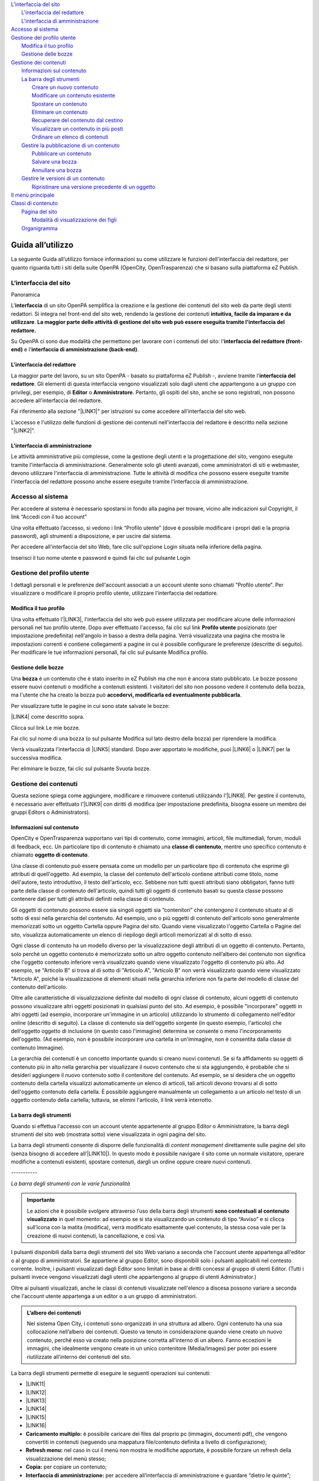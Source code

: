 
.. _h2c1d74277104e41780968148427e:




| `L’interfaccia del sito <#h2584d795d6359545e183c6111315752>`_
|     `L'interfaccia del redattore <#h164c2e6e95130701d25620b16353a>`_
|     `L'interfaccia di amministrazione <#ha4e37692153a2d496546773960565c>`_
| `Accesso al sistema <#h6e4d39105a64461f4f3377d353919>`_
| `Gestione del profilo utente <#h45a7b11202953692f35174c5752c5b>`_
|     `Modifica il tuo profilo <#h254773682e787c2a7342801623527c28>`_
|     `Gestione delle bozze <#h543db5213201f7057203255d54b46>`_
| `Gestione dei contenuti <#h1f184e272f67487d30753a697b3c5351>`_
|     `Informazioni sul contenuto <#h626e518702c7c2b52132a3675f2271>`_
|     `La barra degli strumenti <#h7c2b7466704f1f106c504a672c3d3750>`_
|         `Creare un nuovo contenuto <#h446e1e74f406341a17187e2023342b>`_
|         `Modificare un contenuto esistente <#h623b12807a5967151285b15636b763e>`_
|         `Spostare un contenuto <#h6f797b5ae124496622133f2621740>`_
|         `Eliminare un contenuto <#h5e68755539e37045648426c163d17>`_
|         `Recuperare del contenuto dal cestino <#h7df7c776b4051050602379363f7c45>`_
|         `Visualizzare un contenuto in più posti <#h2240736754442d35296a627136282576>`_
|         `Ordinare un elenco di contenuti <#h186d3e232255c2d71724e1d376f4d6c>`_
|     `Gestire la pubblicazione di un contenuto <#h767585962235668053c5e40387877>`_
|         `Pubblicare un contenuto <#h3a185351287965787e58745836626238>`_
|         `Salvare una bozza <#h135b1173858785b746a581212b213a>`_
|         `Annullare una bozza <#hf307a4b362627629761f2e7d26b63>`_
|     `Gestire le versioni di un contenuto <#h803704e74727f3f1969533867f4b16>`_
|         `Ripristinare una versione precedente di un oggetto <#h709111e6d7c634a5217577b23a7033>`_
| `Il menù principale <#h2939163554334774451b95757d5c2a>`_
| `Classi di contenuto <#h2878256a793dd584a14e7776663c4a>`_
|     `Pagina del sito <#h45157173d5d196e7e2f554452e2a7b>`_
|         `Modalità di visualizzazione dei figli <#ha74627d763497d63d685d57631276>`_
|     `Organigramma <#h112e363548804723d644a25d2e5020>`_

.. _h2c1d74277104e41780968148427e:




.. _h2c1d74277104e41780968148427e:




.. _h2c1d74277104e41780968148427e:




.. _h2c1d74277104e41780968148427e:




.. _h2c1d74277104e41780968148427e:




.. _h2c1d74277104e41780968148427e:




.. _h446b242f2a1d781506c12a461e6823:

Guida all’utilizzo
##################

La seguente Guida all’utilizzo fornisce informazioni su come utilizzare le funzioni dell'interfaccia del redattore, per quanto riguarda tutti i siti della suite OpenPA (OpenCity, OpenTrasparenza) che si basano sulla piattaforma eZ Publish.

.. _h2584d795d6359545e183c6111315752:

L’interfaccia del sito
**********************

Panoramica

L'\ |STYLE0|\  di un sito OpenPA semplifica la creazione e la gestione dei contenuti del sito web da parte degli utenti redattori. Si integra nel front-end del sito web, rendendo la gestione dei contenuti \ |STYLE1|\ . \ |STYLE2|\ 

Su OpenPA ci sono due modalità che permettono per lavorare con i contenuti del sito: l'\ |STYLE3|\  e l'\ |STYLE4|\ .

.. _h164c2e6e95130701d25620b16353a:

L'interfaccia del redattore
===========================

La maggior parte del lavoro, su un sito OpenPA - basato su piattaforma eZ Publish -, avviene tramite l'\ |STYLE5|\ . Gli elementi di questa interfaccia vengono visualizzati solo dagli utenti che appartengono a un gruppo con privilegi, per esempio, di \ |STYLE6|\  o \ |STYLE7|\ . Pertanto, gli ospiti del sito, anche se sono registrati, non possono accedere all'interfaccia del redattore. 

Fai riferimento alla sezione "\ |LINK1|\ " per istruzioni su come accedere all'interfaccia del sito web.

L'accesso e l'utilizzo delle funzioni di gestione dei contenuti nell'interfaccia del redattore è descritto nella sezione "\ |LINK2|\ ".

.. _ha4e37692153a2d496546773960565c:

L'interfaccia di amministrazione
================================

Le attività amministrative più complesse, come la gestione degli utenti e la progettazione del sito, vengono eseguite tramite l'interfaccia di amministrazione. Generalmente solo gli utenti avanzati, come amministratori di siti e webmaster, devono utilizzare l'interfaccia di amministrazione. Tutte le attività di modifica che possono essere eseguite tramite l'interfaccia del redattore possono anche essere eseguite tramite l'interfaccia di amministrazione.

.. _h6e4d39105a64461f4f3377d353919:

Accesso al sistema
******************

Per accedere al sistema è necessario spostarsi in fondo alla pagina per trovare, vicino alle indicazioni sul Copyright, il link “Accedi con il tuo account”

\ |IMG1|\ 

Una volta effettuato l’accesso, si vedono i link “Profilo utente” (dove è possibile modificare i propri dati e la propria password), agli strumenti a disposizione, e per uscire dal sistema.

\ |IMG2|\ 

Per accedere all'interfaccia del sito Web, fare clic sull'opzione Login situata nella inferiore della pagina.

Inserisci il tuo nome utente e password e quindi fai clic sul pulsante Login

.. _h45a7b11202953692f35174c5752c5b:

Gestione del profilo utente
***************************

I dettagli personali e le preferenze dell'account associati a un account utente sono chiamati "Profilo utente". Per visualizzare o modificare il proprio profilo utente, utilizzare l'interfaccia del redattore. 

.. _h254773682e787c2a7342801623527c28:

Modifica il tuo profilo
=======================

Una volta effettuato l’\ |LINK3|\ , l'interfaccia del sito web può essere utilizzata per modificare alcune delle informazioni personali nel tuo profilo utente. Dopo aver effettuato l'accesso, fai clic sul link \ |STYLE8|\  posizionato (per impostazione predefinita) nell'angolo in basso a destra della pagina. Verrà visualizzata una pagina che mostra le impostazioni correnti e contiene collegamenti a pagine in cui è possibile configurare le preferenze (descritte di seguito). Per modificare le tue informazioni personali, fai clic sul pulsante Modifica profilo.

\ |IMG3|\ 

.. _h543db5213201f7057203255d54b46:

Gestione delle bozze
====================

Una \ |STYLE9|\  è un contenuto che è stato inserito in eZ Publish ma che non è ancora stato pubblicato. Le bozze possono essere nuovi contenuti o modifiche a contenuti esistenti. I visitatori del sito non possono vedere il contenuto della bozza, ma l'utente che ha creato la bozza può \ |STYLE10|\ .

Per visualizzare tutte le pagine in cui sono state salvate le bozze:

\ |LINK4|\  come descritto sopra.

\ |IMG4|\ 

Clicca sul link Le mie bozze.

\ |IMG5|\ 

Fai clic sul nome di una bozza (o sul pulsante Modifica sul lato destro della bozza) per riprendere la modifica.

\ |IMG6|\ 

Verrà visualizzata l'interfaccia di \ |LINK5|\  standard. Dopo aver apportato le modifiche, puoi \ |LINK6|\  o \ |LINK7|\  per la successiva modifica.

Per eliminare le bozze, fai clic sul pulsante Svuota bozze.

\ |IMG7|\ 

\ |IMG8|\ 

.. _h1f184e272f67487d30753a697b3c5351:

Gestione dei contenuti
**********************

Questa sezione spiega come aggiungere, modificare e rimuovere contenuti utilizzando l'\ |LINK8|\ . Per gestire il contenuto, è necessario aver effettuato l'\ |LINK9|\  con diritti di modifica (per impostazione predefinita, bisogna essere un membro dei gruppi Editors o Administrators).

.. _h626e518702c7c2b52132a3675f2271:

Informazioni sul contenuto
==========================

OpenCity e OpenTrasparenza supportano vari tipi di contenuto, come immagini, articoli, file multimediali, forum, moduli di feedback, ecc. Un particolare tipo di contenuto è chiamato una \ |STYLE11|\ , mentre uno specifico contenuto è chiamato \ |STYLE12|\ .

Una classe di contenuto può essere pensata come un modello per un particolare tipo di contenuto che esprime gli attributi di quell'oggetto. Ad esempio, la classe del contenuto dell'articolo contiene attributi come titolo, nome dell'autore, testo introduttivo, il testo dell'articolo, ecc. Sebbene non tutti questi attributi siano obbligatori, fanno tutti parte della classe di contenuto dell'articolo, quindi tutti gli oggetti di contenuto basati su questa classe possono contenere dati per tutti gli attributi definiti nella classe di contenuto.

Gli oggetti di contenuto possono essere sia singoli oggetti sia “contenitori” che contengono il contenuto situato al di sotto di essi nella gerarchia del contenuto. Ad esempio, uno o più oggetti di contenuto dell'articolo sono generalmente memorizzati sotto un oggetto Cartella oppure Pagina del sito. Quando viene visualizzato l'oggetto Cartella o Pagine del sito, visualizza automaticamente un elenco di riepilogo degli articoli memorizzati al di sotto di esso.

Ogni classe di contenuto ha un modello diverso per la visualizzazione degli attributi di un oggetto di contenuto. Pertanto, solo perché un oggetto contenuto è memorizzato sotto un altro oggetto contenuto nell’albero dei contenuto non significa che l'oggetto contenuto inferiore verrà visualizzato quando viene visualizzato l'oggetto di contenuto più alto. Ad esempio, se "Articolo B" si trova al di sotto di "Articolo A", "Articolo B" non verrà visualizzato quando viene visualizzato "Articolo A", poiché la visualizzazione di elementi situati nella gerarchia inferiore non fa parte del modello di classe del contenuto dell'articolo.

Oltre alle caratteristiche di visualizzazione definite dal modello di ogni classe di contenuto, alcuni oggetti di contenuto possono visualizzare altri oggetti posizionati in qualsiasi punto del sito. Ad esempio, è possibile "incorporare" oggetti in altri oggetti (ad esempio, incorporare un'immagine in un articolo) utilizzando lo strumento di collegamento nell'editor online (descritto di seguito). La classe di contenuto sia dell'oggetto sorgente (in questo esempio, l'articolo) che dell'oggetto oggetto di inclusione (in questo caso l'immagine) determina se consente o meno l'incorporamento dell'oggetto. (Ad esempio, non è possibile incorporare una cartella in un'immagine, non è consentita dalla classe di contenuto Immagine).

La gerarchia dei contenuti è un concetto importante quando si creano nuovi contenuti. Se si fa affidamento su oggetti di contenuto più in alto nella gerarchia per visualizzare il nuovo contenuto che si sta aggiungendo, è probabile che si desideri aggiungere il nuovo contenuto sotto il contenitore del contenuto. Ad esempio, se si desidera che un oggetto contenuto della cartella visualizzi automaticamente un elenco di articoli, tali articoli devono trovarsi al di sotto dell'oggetto contenuto della cartella. È possibile aggiungere manualmente un collegamento a un articolo nel testo di un oggetto contenuto della cartella; tuttavia, se elimini l'articolo, il link verrà interrotto.

\ |IMG9|\ 

.. _h7c2b7466704f1f106c504a672c3d3750:

La barra degli strumenti
========================

Quando si effettua l'accesso con un account utente appartenente al gruppo Editor o Amministratore, la barra degli strumenti del sito web (mostrata sotto) viene visualizzata in ogni pagina del sito.

La barra degli strumenti consente di disporre delle funzionalità di \ |STYLE13|\  direttamente sulle pagine del sito (senza bisogno di accedere all’\ |LINK10|\ ). In questo modo è possibile navigare il sito come un normale visitatore, operare modifiche a contenuti esistenti, spostare contenuti, dargli un ordine oppure creare nuovi contenuti.

.. _h73207a20436b676b595165b4e243d46:

\ |IMG10|\ -----------

\ |STYLE14|\ 


.. admonition:: Importante

    Le azioni che è possibile svolgere attraverso l’uso della barra degli strumenti \ |STYLE15|\  in quel momento: ad esempio se si sta visualizzando un contenuto di tipo “Avviso” e si clicca sull’icona con la matita (modifica), verrà modificato esattamente quel contenuto, la stessa cosa vale per la creazione di nuovi contenuti, la cancellazione, e così via.

I pulsanti disponibili dalla barra degli strumenti del sito Web variano a seconda che l'account utente appartenga all'editor o al gruppo di amministratori. Se appartiene al gruppo Editor, sono disponibili solo i pulsanti applicabili nel contesto corrente. Inoltre, i pulsanti visualizzati dagli Editor sono limitati in base ai diritti concessi al gruppo di utenti Editor. (Tutti i pulsanti invece vengono visualizzati dagli utenti che appartengono al gruppo di utenti Administrator.)

Oltre ai pulsanti visualizzati, anche le classi di contenuti visualizzate nell'elenco a discesa possono variare a seconda che l'account utente appartenga a un editor o a un gruppo di amministratori.


.. admonition:: L’albero dei contenuti

    Nel sistema Open City, i contenuti sono organizzati in una struttura ad albero. Ogni contenuto ha una sua collocazione nell’albero dei contenuti. Questo va tenuto in considerazione quando viene creato un nuovo contenuto, perché esso va creato nella posizione corretta all’interno di un albero. Fanno eccezioni le immagini, che idealmente vengono create in un unico contenitore (Media/Images) per poter poi essere riutilizzate all’interno dei contenuti del sito.

La barra degli strumenti permette di eseguire le seguenti operazioni sui contenuti:

* \ |LINK11|\ 

* \ |LINK12|\ 

* \ |LINK13|\ 

* \ |LINK14|\ 

* \ |LINK15|\ 

* \ |LINK16|\ 

* \ |STYLE16|\  è possibile caricare dei files dal proprio pc (immagini, documenti pdf), che vengono convertiti in contenuti (seguendo una mappatura file/contenuto definita a livello di configurazione);

* \ |STYLE17|\  nel caso in cui il menù non mostra le modifiche apportate, è possibile forzare un refresh della visualizzazione del menù stesso;

* \ |STYLE18|\  per copiare un contenuto;

* \ |STYLE19|\  per accedere all’interfaccia di amministrazione e guardare “dietro le quinte”;

* \ |STYLE20|\  consente di tradurre un contenuto;

* \ |STYLE21|\  apre (o chiude) il box con informazioni sul contenuto che si sta visualizzando (data di creazione,  autore, tipologia di contenuto, …)

.. _h2c1d74277104e41780968148427e:




.. _h446e1e74f406341a17187e2023342b:

Creare un nuovo contenuto
-------------------------

\ |IMG11|\ 

La creazione di un contenuto avviene nel seguente modo:

Si naviga il sito fino a raggiungere il contenitore all’interno del quale si vuole creare il contenuto, ad esempio un calendario:

\ |IMG12|\ 

Dalla tendina nella barra degli strumenti (1), è possibile filtrare le tipologie di contenuto (2) e  selezionare il tipo di contenuto da creare (3). Infine si preme sul pulsante Crea qui (4):

\ |IMG13|\ 

\ |STYLE22|\  \ |STYLE23|\ \ |STYLE24|\ 


.. admonition:: Attenzione!

    Siccome le azioni svolte attraverso la barra degli strumenti \ |STYLE25|\  in quel momento, è molto importante fare attenzione al contenitore in cui ci si trova nel momento in cui si clicca il pulsante \ |STYLE26|\ : il contenuto verrà creato esattamente lì.

Una volta effettuate queste operazioni, il sistema presenta una interfaccia identica a quella di modifica di un contenuto, con la differenza che i campi (attributi) saranno tutti vuoti.


.. admonition:: Attributi obbligatori

    Nelle interfacce di creazione e modifica dei contenuti, alcuni degli attributi sono marcati con un asterisco. Questo significa che è obbligatorio compilare quegli attributi.

Una volta compilati i campi, pubblicare il contenuto oppure salvarlo come bozza.

.. _h623b12807a5967151285b15636b763e:

Modificare un contenuto esistente
---------------------------------

\ |IMG14|\ 

Per modificare un contenuto esistente, è sufficiente \ |STYLE27|\  che si desidera modificare attraverso i menu e i link del sito, esattamente come farebbe un visitatore. Una volta raggiunto il contenuto da modificare, \ |STYLE28|\  e si passa alla modalità di modifica del contenuto: viene mostrata l’\ |STYLE29|\ , \ |STYLE30|\  \ |LINK17|\  di quel particolare contenuto.

.. _h6f797b5ae124496622133f2621740:

Spostare un contenuto
---------------------

\ |IMG15|\ 

Per spostare il contenuto da una posizione a un'altra sul sito, utilizzare il pulsante \ |STYLE31|\  nella barra degli strumenti del sito web. Dopo aver fatto clic su Sposta, sarai in grado di esplorare il sito web e scegliere la nuova posizione per il contenuto.

\ |IMG16|\ 

Puoi scegliere il nuovo contenitore facendo clic sul pulsante di opzione accanto al nome o fare clic sul nome del contenitore per visualizzare il contenuto all’interno del contenitore.

Dopo aver selezionato la nuova posizione, fare clic sul pulsante \ |STYLE32|\ .

\ |IMG17|\ 

\ |STYLE33|\ 

#. Se sposti un contenitore di contenuti, il sistema sposta anche qualsiasi contenuto sotto quell'oggetto. Ad esempio, se sposti una cartella contenente articoli da una posizione a un'altra, tutti gli articoli verranno spostati.

#. Lo spostamento del contenuto dipende dai permessi dell’utente.

.. _h5e68755539e37045648426c163d17:

Eliminare un contenuto
----------------------

\ |IMG18|\ 

I siti di OpenPA utilizzano un contenitore denominato \ |STYLE34|\ . Quando rimuovi il contenuto, in realtà lo stai spostando nel contenitore del Cestino. Può essere ripristinato in qualsiasi momento fino a quando il Cestino non viene svuotato.

Per rimuovere il contenuto, selezionare l'oggetto desiderato e fare clic sul pulsante \ |STYLE35|\  sulla barra degli strumenti del sito Web. In alternativa, per i contenuti incorporati, fare clic sul pulsante Elimina vicino all'oggetto contenuto.

Ti verrà richiesto di specificare se il contenuto deve essere spostato nel cestino o eliminato completamente:

\ |STYLE36|\ 

\ |IMG19|\ 

\ |STYLE37|\ 

\ |IMG20|\ 

Fai molta attenzione durante la rimozione e l'eliminazione dei contenuti, poiché queste azioni influiscono anche sugli altri contenuti del sito:

* Se rimuovi un contenitore, verranno rimossi anche gli elementi contenuti al suo interno. Ad esempio, se rimuovi la cartella contenente articoli, rimuovi anche gli articoli.

* Se ci sono collegamenti al contenuto, quando rimuovi il contenuto i collegamenti vengono interrotti.

.. _h7df7c776b4051050602379363f7c45:

Recuperare del contenuto dal cestino
------------------------------------

Per recuperare il contenuto rimosso dal contenitore del cestino, accedere all'\ |LINK18|\  e fare clic sull'icona del cestino sul lato sinistro.

\ |IMG21|\ 

Il contenitore del cestino ha una struttura "piatta", il che significa che tutti gli oggetti sono elencati allo stesso livello indipendentemente dalla loro posizione nella gerarchia del contenuto originale.

Per ripristinare un oggetto contenuto dal cestino, fai clic sull'icona a forma di matita nella colonna a destra. Verrà richiesto se si desidera ripristinare l'oggetto nella posizione originale o in una nuova posizione. Dopo aver specificato il percorso, fare clic su Ok.

Se si tenta di recuperare un contenuto il cui contenitore originale è stato rimosso, si è obbligati a scegliere una nuova posizione per esso.

.. _h2240736754442d35296a627136282576:

Visualizzare un contenuto in più posti
--------------------------------------

\ |IMG22|\ 

Come visto in precedenza, ogni contenuto del sito ha una collocazione in una struttura ad albero. La funzionalità \ |STYLE38|\  consente di rendere uno stesso contenuto visibile in più sezioni del sito. Lo stesso oggetto di contenuto può infatti avere più collocazioni all'interno dell'albero dei contenuti. 

Per pubblicare un contenuto in una posizione aggiuntiva, accedere alla pagina desiderata, quindi fare clic sul pulsante \ |STYLE39|\ .

Dopo aver fatto clic sul pulsante, verrà visualizzato il nodo di livello superiore dell'albero dei contenuto. 

\ |IMG23|\ 

Fare clic sui nodi contenitore evidenziati per navigare nell'albero fino a raggiungere la posizione in cui si desidera pubblicare il contenuto. Quando hai trovato la nuova posizione, seleziona la casella e fai clic sul pulsante \ |STYLE40|\ .

\ |IMG24|\ 

.. _h186d3e232255c2d71724e1d376f4d6c:

Ordinare un elenco di contenuti
-------------------------------

\ |IMG25|\ 

Quando si hanno diversi oggetti di contenuto in un contenitore, è possibile disporli e visualizzarli in un ordine ben preciso.

Esistono molti modi diversi per ordinare un elenco di contenuti. Questa sezione mostra un metodo, che può essere applicato alle preferenze di ordinamento più comuni (per esempio: manualmente, in ordine alfabetico o per data).

Dopo aver effettuato l’\ |LINK19|\ , individua il contenitore dei contenuti a cui desideri dare un ordinamento e clicca sul pulsante \ |STYLE41|\ .

\ |IMG26|\ 

\ |STYLE42|\ 

* \ |STYLE43|\ : ordine alfabetico ascendente (dalla A alla Z) oppure discendente (dalla Z alla A)

* \ |STYLE44|\ : ordine cronologico in base alla data di pubblicazione ascendente (dal primo pubblicato all’ultimo) oppure discendente (dall’ultimo pubblicato al primo)

* \ |STYLE45|\ : in questa modalità è possibile ordinare i contenuti manualmente in base alla priorità che gli si vuole affidare. La priorità può essere impostata come ascendente (dal numero più basso al più alto) oppure discendente (dal numero più alto al più basso). Può essere impostata sia attraverso l’inserimento di numeri interi nella sezione a destra “Priorità” (1) oppure attraverso il trascinamento manuale (2).

\ |IMG27|\ 

.. _h2c1d74277104e41780968148427e:




.. _h767585962235668053c5e40387877:

Gestire la pubblicazione di un contenuto
========================================

.. _h3a185351287965787e58745836626238:

Pubblicare un contenuto
-----------------------

\ |IMG28|\ 

Durante la \ |LINK20|\  o la \ |LINK21|\ , dopo aver inserito tutte le informazioni che desideri inserire, puoi pubblicare il tuo contenuto attraverso il pulsante \ |STYLE46|\ , che si trova sia in alto sia in fondo sulla destra.

.. _h135b1173858785b746a581212b213a:

Salvare una bozza
-----------------

\ |IMG29|\ 

Quando lavori su un oggetto, puoi salvare il tuo lavoro senza renderlo visibile subito sul sito web. Quando si crea una \ |STYLE47|\ , la versione “bozza” dell'oggetto viene salvata senza essere pubblicata. Per salvare una bozza, fai clic sul pulsante \ |STYLE48|\  nella \ |LINK22|\ : questo ti permetterà di salvare il tuo lavoro e di continuare a lavorare sulla tua bozza; se invece vuoi salvare una bozza ma preferisci continuare a lavorarci in un secondo momento, clicca su \ |STYLE49|\ .

\ |IMG30|\ 

Esistono due metodi per recuperare le bozze: accedere alla pagina \ |LINK23|\  nel tuo profilo o \ |LINK24|\  precedentemente pubblicata. 

#. Se l'oggetto contenuto non è stato pubblicato in precedenza, seleziona \ |STYLE50|\  dall'angolo in basso a destra di qualsiasi pagina, quindi seleziona \ |LINK25|\ . Verrà visualizzata una pagina con tutte le bozze.

#. Per continuare invece a lavorare su una bozza di un oggetto che è stato precedentemente pubblicato, è possibile in alternativa \ |LINK26|\  semplicemente l'oggetto contenuto esistente. Dopo aver fatto clic sul pulsante Modifica, avrai la possibilità di modificare la versione corrente - quella pubblicata - creando quindi una nuova bozza (2) oppure di continuare a modificare la bozza precedentemente creata (1).

\ |IMG31|\ 

.. _hf307a4b362627629761f2e7d26b63:

Annullare una bozza
-------------------

\ |IMG32|\ 

Durante la \ |LINK27|\  o la \ |LINK28|\ , puoi decidere di annullare il lavoro apportato, eliminando la bozza creata. Questo non influirà in alcun modo sul contenuto eventualmente già pubblicato, ma eliminerà semplicemente la bozza contenente le nuove informazioni apportate. Per farlo clicca il pulsante \ |STYLE51|\ , che si trova sia in alto sia in fondo sulla sinistra.

Un altro modo per eliminare le bozze, è quello di \ |LINK29|\ , cliccare su \ |LINK30|\  e fare clic sul pulsante Svuota bozze.

\ |IMG33|\ 

\ |IMG34|\ 

Se invece vuoi eliminare definitivamente un contenuto dal sito vai nella sezione \ |LINK31|\ .

.. _h803704e74727f3f1969533867f4b16:

Gestire le versioni di un contenuto
===================================

Nei siti di OpenPA, ogni contenuto creato viene memorizzato come "\ |STYLE52|\ ". Ad esempio, un articolo è un oggetto, un account utente è un oggetto e così via.

Quando si \ |LINK32|\ , viene assegnato un \ |STYLE53|\  (es.: 1). Se si modifica l'oggetto, viene assegnato un nuovo numero di versione (es.: 2, 3 e così via). Sia l'originale che le nuove versioni dell'oggetto vengono memorizzate nel database.

Grazie a questo sistema di controllo delle versioni, è possibile \ |STYLE54|\ . Ad esempio, se una nuova versione di un oggetto contiene un errore, è possibile ripristinare l'oggetto alla versione precedente.

Solo un numero limitato di versioni di ciascun oggetto contenuto viene memorizzato nel database (per evitare che il database diventi troppo grande). Nel caso dei siti di OpenPA vengono memorizzate al massimo 10 versioni precedenti dell’oggetto pubblicato.

.. _h709111e6d7c634a5217577b23a7033:

Ripristinare una versione precedente di un oggetto
--------------------------------------------------

Per ripristinare una versione precedente di un oggetto, \ |LINK33|\ , quindi accedere al contenuto che si desidera ripristinare. (Per impostazione predefinita, solo i membri dei gruppi Editor e Administrator hanno accesso a questa funzione.)

Clicca sul pulsante Informazioni per l’editor (in alto a destra, sulla barra degli strumenti)

\ |IMG35|\ 

Clicca sul pulsante Gestisci versioni.

\ |IMG36|\ 

Seleziona la casella accanto alla versione desiderata dell'oggetto e fai clic sul pulsante Copia della versione “Archiviata” che desideri ripristinare.

\ |IMG37|\ 

Questo creerà una nuova bozza. Fai clic sul pulsante Modifica per modificare la nuova bozza appena creata. 

\ |IMG38|\ 

Fai clic sul pulsante \ |STYLE55|\  per pubblicare l’oggetto e ripristinare così la sua versione precedente. Se lo desideri, puoi comunque modificare l'oggetto prima di pubblicare la versione ripristinata.

La nuova versione (3) sostituirà la versione corrente (2). La versione dell'oggetto che hai appena sostituito invece rimarrà comunque nel database delle versioni precedenti come “Archiviata” e potrà essere ripristinata nello stesso modo appena descritto.

.. _h2c1d74277104e41780968148427e:




.. _h2939163554334774451b95757d5c2a:

Il menù principale
******************

Il menù principale viene gestito modificando la home page del sito. Bisogna quindi navigare verso la Home page, e poi premere sull’icona “Modifica” della barra degli strumenti.

\ |IMG39|\ 

Si apre l’interfaccia di modifica della Home page, che è di tipo “Homepage”.  Spostandosi verso il basso, si incontra l’attributo che consente di gestire il menu principale. Da qui è possibile ordinare le voci esistenti (1), cancellare alcune delle voci esistenti (2,3), aggiungere contenuti che diventeranno voci di menù in modalità sfoglia (4) o ricerca (5).

\ |IMG40|\ 

Nel menù vengono aggiunti di fatto dei link a contenuti già esistenti nel sito (e collocati nell’albero dei contenuti). Quindi il testo che compare nel menù è quello relativo ai nomi dei contenuti che sono stati aggiunti.


.. admonition:: Refresh dei menu

    Dopo aver apportato una modifica al menù, o ai contenuti che fanno parte del menù, potrebbe essere necessario effettuare un refresh dei menu per rendere effettive le modifiche. Questa operazione è possibile attraverso la funzione “refresh menù” presente nella barra degli strumenti. 

.. _h2878256a793dd584a14e7776663c4a:

Classi di contenuto
*******************

La seguenti sezione descrive alcune classe di contenuto disponibili nei siti OpenPA. Come descritto sopra, l'elenco delle classi di contenuti visualizzate nell'elenco a discesa varia in base all'oggetto di contenuto attualmente visualizzato e se si è effettuato l'accesso con un account utente che appartiene a un gruppo di Editor o Amministratori.

.. _h131416c38f4e74417616c8475340:

Pagina del sito 
================

La \ |LINK34|\  è una \ |LINK35|\  tra le più comunemente utilizzate. Viene utilizzata per contenuti generici, non molto strutturati, oppure come \ |STYLE56|\ . 

Per \ |LINK36|\ , selezionare Pagina del sito dal menu a discesa nella \ |LINK37|\  del sito Web, quindi fare clic sul pulsante Crea.

.. _ha74627d763497d63d685d57631276:

Modalità di visualizzazione dei figli
-------------------------------------

Una volta inseriti i contenuti sotto una pagina del sito, è possibile selezionare il tipo di visualizzazione da applicare ai figli: questo offre diverse possibilità a seconda dello scopo della pagina.

Ad esempio è possibile Creare una pagina del sito per mostrare un elenco di strutture di servizio dislocate sul territorio, strutturando i contenuti come segue:

* Servizi sul territorio [Pagina del sito]

    * Centro educazione ambientale [Punto di interesse]

    * Farmacia XX [Servizio sul territorio]

    * Biblioteca Comunale [Servizio sul territorio]

    * Parafarmacia [Servizio sul territorio]

    * …

La visualizzazione degli oggetti “figli” di una pagina del sito è impostata di default come una “lista”, ma è possibile scegliere tra diverse altre modalità: in fase di \ |LINK38|\  o di \ |LINK39|\ , tra gli attributi della pagina si trova, in fondo, l’attributo \ |STYLE57|\ .

\ |IMG41|\ 

Le scelte possibili sono:

* \ |STYLE58|\  - visualizzazione a lista;

* \ |STYLE59|\  -  visualizzazione a tabella con informazioni minime su ogni contenuto;

* \ |STYLE60|\  - sulla destra vengono proposti dei filtri per effettuare delle ricerche sui contenuti (un filtro per ogni tipologia di contenuto) utile in caso di gran numero di contenuti dello stesso tipo;

* \ |STYLE61|\  - i contenuti “figli” vengono mostrati su una mappa (sulla mappa vengono mostrati solo gli oggetti per cui è stata specificata una geolocalizzazione);

* \ |STYLE62|\  - vengono mostrati dei pannelli, uno per contenuto;

* \ |STYLE63|\  - i contenuti vengono mostrati con dei pannelli, ma vicino al titolo viene mostrata una icona.

.. _h112e363548804723d644a25d2e5020:

Organigramma
============

Per gestire un organigramma in un sito basato su Open City è necessario creare un oggetto di tipo “Organigramma”. La visualizzazione è gestita partendo da una serie di oggetti e dalle relazioni che intercorrono tra di loro.

Tipicamente, nella struttura dei contenuti, sono presenti i seguenti contenitori

* Aree: contiene oggetti di tipo “Area”, che rappresentano le aree nelle quali è divisa l’organizzazione dell’ente.

* Servizi: contiene oggetti di tipo “Servizio”, che rappresentano i Servizi operanti all’interno dell’ente.

* Uffici: contiene oggetti di tipo “Ufficio”, che rappresentano gli uffici fisici dell’ente.

Ogni ufficio contiene un riferimento ad un servizio, ed ogni servizio contiene un riferimento ad un area. Attraverso questi riferimenti viene costruito l’albero che compare nell’organigramma.

\ |IMG42|\ 

\ |STYLE64|\ 

Potrebbero esserci casi (enti di piccole dimensioni) in cui non ci siano tre livelli organizzativi, in quel caso l’organigramma può essere generato seguendo i collegamenti tra servizi e uffici.

\ |IMG43|\ 

\ |STYLE65|\ 

Una volta inserite le Aree, I Servizi e gli Uffici, posizionarsi sul nodo dell’Organigramma, aprire le informazioni per l’editor con l’icona “i” in alto a destra sulla barra degli strumenti, e poi premere il pulsante “aggiorna organigramma”:

\ |IMG44|\ 


.. admonition:: Suggerimento

    Se la pressione del pulsante “aggiorna organigramma” non dovesse sortire l’effetto desiderato, provare a modificare il contenuto di tipo organigramma (premendo l’icona con la matita sulla barra strumenti) e poi salvare senza apportare modifiche. Una volta usciti dalla modalità di modifica, premere nuovamente il pulsante “aggiorna organigramma”.

\ |IMG45|\ 

\ |STYLE66|\ 

 


.. bottom of content


.. |STYLE0| replace:: **interfaccia**

.. |STYLE1| replace:: **intuitiva, facile da imparare e da utilizzare**

.. |STYLE2| replace:: **La maggior parte delle attività di gestione del sito web può essere eseguita tramite l'interfaccia del redattore.**

.. |STYLE3| replace:: **interfaccia del redattore (front-end)**

.. |STYLE4| replace:: **interfaccia di amministrazione (back-end)**

.. |STYLE5| replace:: **interfaccia del redattore**

.. |STYLE6| replace:: **Editor**

.. |STYLE7| replace:: **Amministratore**

.. |STYLE8| replace:: **Profilo utente**

.. |STYLE9| replace:: **bozza**

.. |STYLE10| replace:: **accedervi, modificarla ed eventualmente pubblicarla**

.. |STYLE11| replace:: **classe di contenuto**

.. |STYLE12| replace:: **oggetto di contenuto**

.. |STYLE13| replace:: *content management*

.. |STYLE14| replace:: *La barra degli strumenti con le varie funzionalità*

.. |STYLE15| replace:: **sono contestuali al contenuto visualizzato**

.. |STYLE16| replace:: **Caricamento multiplo:**

.. |STYLE17| replace:: **Refresh menu:**

.. |STYLE18| replace:: **Copia:**

.. |STYLE19| replace:: **Interfaccia di amministrazione:**

.. |STYLE20| replace:: **Traduci:**

.. |STYLE21| replace:: **Informazioni sul contenuto:**

.. |STYLE22| replace:: *Creazione di un nuovo oggetto di tipo*

.. |STYLE23| replace:: **Evento**

.. |STYLE24| replace:: *.*

.. |STYLE25| replace:: **sono contestuali al contenuto visualizzato**

.. |STYLE26| replace:: **Crea qui**

.. |STYLE27| replace:: **navigare verso il contenuto**

.. |STYLE28| replace:: **si clicca sull’icona della matita**

.. |STYLE29| replace:: **interfaccia di modifica**

.. |STYLE30| replace:: **basata sugli attributi della**

.. |STYLE31| replace:: **Sposta**

.. |STYLE32| replace:: **Seleziona**

.. |STYLE33| replace:: **Informazioni tecniche**

.. |STYLE34| replace:: **Cestino**

.. |STYLE35| replace:: **Elimina**

.. |STYLE36| replace:: **Rimuovi il contenuto spostandolo nel cestino (predefinito)**

.. |STYLE37| replace:: **Cancella il contenuto de-selezionando la casella Sposta nel cestino**

.. |STYLE38| replace:: **Aggiungi collocazioni**

.. |STYLE39| replace:: **Aggiungi collocazioni**

.. |STYLE40| replace:: **Seleziona**

.. |STYLE41| replace:: **Ordina**

.. |STYLE42| replace:: **Modalità di ordinamento**

.. |STYLE43| replace:: **Nome**

.. |STYLE44| replace:: **Pubblicato**

.. |STYLE45| replace:: **Priorità**

.. |STYLE46| replace:: **Salva**

.. |STYLE47| replace:: **bozza**

.. |STYLE48| replace:: **Salva bozza**

.. |STYLE49| replace:: **Salva bozza e esci**

.. |STYLE50| replace:: **Profilo utente**

.. |STYLE51| replace:: **Annulla**

.. |STYLE52| replace:: **oggetto**

.. |STYLE53| replace:: **numero di versione**

.. |STYLE54| replace:: **ripristinare una versione precedente di un oggetto**

.. |STYLE55| replace:: **Salva**

.. |STYLE56| replace:: **contenitore di contenuti**

.. |STYLE57| replace:: **Visualizzazione dei figli**

.. |STYLE58| replace:: **Default**

.. |STYLE59| replace:: **Datatable**

.. |STYLE60| replace:: **Filters**

.. |STYLE61| replace:: **Map**

.. |STYLE62| replace:: **Panels**

.. |STYLE63| replace:: **Icons**

.. |STYLE64| replace:: *Attraverso la struttura e le relazioni viene generato l’organigramma*

.. |STYLE65| replace:: *Esempio di organigramma a due livelli*

.. |STYLE66| replace:: *Il sistema consente diverse tipologie di visualizzazione per gli oggetti contenuti in una pagina*


.. |LINK1| raw:: html

    <a href="#heading=h.h8bbawqnt2kv">Gestione del profilo utente</a>

.. |LINK2| raw:: html

    <a href="#heading=h.o1mq289ych8g">Gestione dei contenuti</a>

.. |LINK3| raw:: html

    <a href="#heading=h.n4svwnvcjsjv">accesso al sistema</a>

.. |LINK4| raw:: html

    <a href="#heading=h.llkhyy9sdqd2">Accedi al tuo profilo utente</a>

.. |LINK5| raw:: html

    <a href="#heading=h.1mcnduslphd4">modifica</a>

.. |LINK6| raw:: html

    <a href="#heading=h.juza122b5gfb">pubblicare l'oggetto</a>

.. |LINK7| raw:: html

    <a href="#heading=h.wnigikt1lo9g">salvarlo di nuovo come bozza</a>

.. |LINK8| raw:: html

    <a href="#heading=h.nwxpw7bjnq2z">interfaccia del redattore</a>

.. |LINK9| raw:: html

    <a href="#heading=h.n4svwnvcjsjv">accesso come utente</a>

.. |LINK10| raw:: html

    <a href="#heading=h.jtp4r2o0ttqb">interfaccia di amministrazione</a>

.. |LINK11| raw:: html

    <a href="#heading=h.ndkcfao9d0rv">Creare un nuovo contenuto</a>

.. |LINK12| raw:: html

    <a href="#heading=h.1mcnduslphd4">Modificare un contenuto esistente</a>

.. |LINK13| raw:: html

    <a href="#heading=h.i26rv2rivw43">Spostare un contenuto</a>

.. |LINK14| raw:: html

    <a href="#heading=h.ql3gqguzc4sb">Eliminare un contenuto</a>

.. |LINK15| raw:: html

    <a href="#heading=h.mjbri5bl04ul">Visualizzare un contenuto in più posti</a>

.. |LINK16| raw:: html

    <a href="#heading=h.10opsef29is">Ordinare un elenco di contenuti</a>

.. |LINK17| raw:: html

    <a href="#heading=h.ru6obljf61tc">classe di contenuto</a>

.. |LINK18| raw:: html

    <a href="#heading=h.jtp4r2o0ttqb">interfaccia di amministrazione</a>

.. |LINK19| raw:: html

    <a href="#heading=h.n4svwnvcjsjv">accesso al sistema</a>

.. |LINK20| raw:: html

    <a href="#heading=h.drjohrpw70wm">creazione un nuovo contenuto</a>

.. |LINK21| raw:: html

    <a href="#heading=h.1mcnduslphd4">modifica di un contenuto già esistente</a>

.. |LINK22| raw:: html

    <a href="#heading=h.1mcnduslphd4">pagina di modifica</a>

.. |LINK23| raw:: html

    <a href="#heading=h.h9pifzd4qg2c">Le mie bozze</a>

.. |LINK24| raw:: html

    <a href="#heading=h.1mcnduslphd4">modificare una pagina</a>

.. |LINK25| raw:: html

    <a href="#heading=h.h9pifzd4qg2c">Le mie bozze</a>

.. |LINK26| raw:: html

    <a href="#heading=h.1mcnduslphd4">modificare</a>

.. |LINK27| raw:: html

    <a href="#heading=h.drjohrpw70wm">creazione un nuovo contenuto</a>

.. |LINK28| raw:: html

    <a href="#heading=h.1mcnduslphd4">modifica di un contenuto già esistente</a>

.. |LINK29| raw:: html

    <a href="#heading=h.rvrai39cv162">accedere al tuo Profilo utente</a>

.. |LINK30| raw:: html

    <a href="#heading=h.h9pifzd4qg2c">Le mie bozze</a>

.. |LINK31| raw:: html

    <a href="#heading=h.ql3gqguzc4sb">Eliminare un contenuto</a>

.. |LINK32| raw:: html

    <a href="#heading=h.drjohrpw70wm">crea un nuovo oggetto</a>

.. |LINK33| raw:: html

    <a href="#heading=h.n4svwnvcjsjv">accedere al sistema</a>

.. |LINK34| raw:: html

    <a href="#heading=h.xtlh8qiy1jgy">Pagina del sito</a>

.. |LINK35| raw:: html

    <a href="#heading=h.ru6obljf61tc">classe di contenuto</a>

.. |LINK36| raw:: html

    <a href="#heading=h.drjohrpw70wm">creare una Pagina del sito</a>

.. |LINK37| raw:: html

    <a href="#heading=h.gf189domz3rn">barra degli strumenti</a>

.. |LINK38| raw:: html

    <a href="#heading=h.drjohrpw70wm">creazione</a>

.. |LINK39| raw:: html

    <a href="#heading=h.1mcnduslphd4">modifica della pagina</a>


.. |IMG1| image:: static/Gestione_dei_contenuti_[Federica]_1.png
   :height: 48 px
   :width: 624 px

.. |IMG2| image:: static/Gestione_dei_contenuti_[Federica]_2.png
   :height: 49 px
   :width: 624 px

.. |IMG3| image:: static/Gestione_dei_contenuti_[Federica]_2.png
   :height: 49 px
   :width: 624 px

.. |IMG4| image:: static/Gestione_dei_contenuti_[Federica]_3.png
   :height: 22 px
   :width: 624 px

.. |IMG5| image:: static/Gestione_dei_contenuti_[Federica]_4.png
   :height: 208 px
   :width: 560 px

.. |IMG6| image:: static/Gestione_dei_contenuti_[Federica]_5.png
   :height: 202 px
   :width: 624 px

.. |IMG7| image:: static/Gestione_dei_contenuti_[Federica]_6.png
   :height: 202 px
   :width: 624 px

.. |IMG8| image:: static/Gestione_dei_contenuti_[Federica]_7.png
   :height: 202 px
   :width: 624 px

.. |IMG9| image:: static/Gestione_dei_contenuti_[Federica]_8.png
   :height: 916 px
   :width: 550 px

.. |IMG10| image:: static/Gestione_dei_contenuti_[Federica]_9.png
   :height: 153 px
   :width: 624 px

.. |IMG11| image:: static/Gestione_dei_contenuti_[Federica]_10.png
   :height: 41 px
   :width: 624 px

.. |IMG12| image:: static/Gestione_dei_contenuti_[Federica]_11.png
   :height: 193 px
   :width: 349 px

.. |IMG13| image:: static/Gestione_dei_contenuti_[Federica]_12.png
   :height: 134 px
   :width: 434 px

.. |IMG14| image:: static/Gestione_dei_contenuti_[Federica]_13.png
   :height: 46 px
   :width: 624 px

.. |IMG15| image:: static/Gestione_dei_contenuti_[Federica]_14.png
   :height: 46 px
   :width: 624 px

.. |IMG16| image:: static/Gestione_dei_contenuti_[Federica]_15.png
   :height: 352 px
   :width: 624 px

.. |IMG17| image:: static/Gestione_dei_contenuti_[Federica]_16.png
   :height: 352 px
   :width: 624 px

.. |IMG18| image:: static/Gestione_dei_contenuti_[Federica]_17.png
   :height: 42 px
   :width: 624 px

.. |IMG19| image:: static/Gestione_dei_contenuti_[Federica]_18.png
   :height: 228 px
   :width: 602 px

.. |IMG20| image:: static/Gestione_dei_contenuti_[Federica]_19.png
   :height: 238 px
   :width: 624 px

.. |IMG21| image:: static/Gestione_dei_contenuti_[Federica]_20.png
   :height: 201 px
   :width: 188 px

.. |IMG22| image:: static/Gestione_dei_contenuti_[Federica]_21.png
   :height: 46 px
   :width: 624 px

.. |IMG23| image:: static/Gestione_dei_contenuti_[Federica]_22.png
   :height: 317 px
   :width: 624 px

.. |IMG24| image:: static/Gestione_dei_contenuti_[Federica]_23.png
   :height: 317 px
   :width: 624 px

.. |IMG25| image:: static/Gestione_dei_contenuti_[Federica]_24.png
   :height: 42 px
   :width: 624 px

.. |IMG26| image:: static/Gestione_dei_contenuti_[Federica]_25.png
   :height: 364 px
   :width: 624 px

.. |IMG27| image:: static/Gestione_dei_contenuti_[Federica]_26.png
   :height: 305 px
   :width: 624 px

.. |IMG28| image:: static/Gestione_dei_contenuti_[Federica]_27.png
   :height: 42 px
   :width: 492 px

.. |IMG29| image:: static/Gestione_dei_contenuti_[Federica]_28.png
   :height: 45 px
   :width: 496 px

.. |IMG30| image:: static/Gestione_dei_contenuti_[Federica]_29.png
   :height: 45 px
   :width: 496 px

.. |IMG31| image:: static/Gestione_dei_contenuti_[Federica]_30.png
   :height: 142 px
   :width: 624 px

.. |IMG32| image:: static/Gestione_dei_contenuti_[Federica]_31.png
   :height: 42 px
   :width: 492 px

.. |IMG33| image:: static/Gestione_dei_contenuti_[Federica]_6.png
   :height: 202 px
   :width: 624 px

.. |IMG34| image:: static/Gestione_dei_contenuti_[Federica]_7.png
   :height: 202 px
   :width: 624 px

.. |IMG35| image:: static/Gestione_dei_contenuti_[Federica]_32.png
   :height: 29 px
   :width: 624 px

.. |IMG36| image:: static/Gestione_dei_contenuti_[Federica]_33.png
   :height: 240 px
   :width: 624 px

.. |IMG37| image:: static/Gestione_dei_contenuti_[Federica]_34.png
   :height: 204 px
   :width: 624 px

.. |IMG38| image:: static/Gestione_dei_contenuti_[Federica]_35.png
   :height: 190 px
   :width: 624 px

.. |IMG39| image:: static/Gestione_dei_contenuti_[Federica]_36.png
   :height: 261 px
   :width: 624 px

.. |IMG40| image:: static/Gestione_dei_contenuti_[Federica]_37.png
   :height: 306 px
   :width: 624 px

.. |IMG41| image:: static/Gestione_dei_contenuti_[Federica]_38.png
   :height: 102 px
   :width: 624 px

.. |IMG42| image:: static/Gestione_dei_contenuti_[Federica]_39.png
   :height: 257 px
   :width: 624 px

.. |IMG43| image:: static/Gestione_dei_contenuti_[Federica]_40.png
   :height: 550 px
   :width: 376 px

.. |IMG44| image:: static/Gestione_dei_contenuti_[Federica]_41.png
   :height: 185 px
   :width: 474 px

.. |IMG45| image:: static/Gestione_dei_contenuti_[Federica]_42.png
   :height: 646 px
   :width: 552 px
